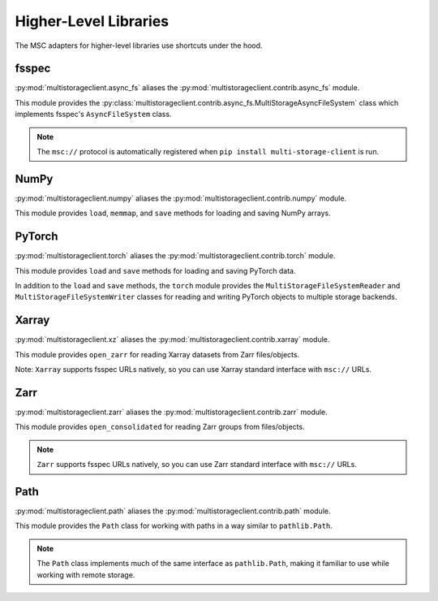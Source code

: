 ######################
Higher-Level Libraries
######################

The MSC adapters for higher-level libraries use shortcuts under the hood.

******
fsspec
******

:py:mod:`multistorageclient.async_fs` aliases the :py:mod:`multistorageclient.contrib.async_fs` module.

This module provides the :py:class:`multistorageclient.contrib.async_fs.MultiStorageAsyncFileSystem` class which implements fsspec's ``AsyncFileSystem`` class.

.. note:: The ``msc://`` protocol is automatically registered when ``pip install multi-storage-client`` is run.

.. code-block:: python
   :linenos:

   import multistorageclient as msc

   # Create an MSC-based AsyncFileSystem instance.
   fs = msc.async_fs.MultiStorageAsyncFileSystem()

   # Create a client for the data-s3-iad profile and open a file.
   file = fs.open("msc://data-s3-iad/animal-photos/red-panda.png")

   # Reuse the client for the data-s3-iad profile and download a file.
   fs.get_file(
       rpath="msc://data-s3-iad/animal-photos/red-panda.png",
       lpath="/tmp/animal-photos/red-panda.png"
   )

*****
NumPy
*****

:py:mod:`multistorageclient.numpy` aliases the :py:mod:`multistorageclient.contrib.numpy` module.

This module provides ``load``, ``memmap``, and ``save`` methods for loading and saving NumPy arrays.

.. code-block:: python
   :linenos:

   import multistorageclient as msc
   import numpy

   # Create a client for the data-s3-iad profile and load an array.
   array = msc.numpy.load("msc://data-s3-iad/numpy-arrays/ndarray-1.npz")

   # Reuse the client for the data-s3-iad profile and load a memory-mapped array.
   mmarray = msc.numpy.memmap("msc://data-s3-iad/numpy-arrays/ndarray-1.bin")

   # Reuse the client for the data-s3-iad profile and save an array.
   msc.numpy.save(
       numpy.array([1, 2, 3, 4, 5], dtype=numpy.int32),
       "msc://data-s3-iad/numpy-arrays/ndarray-2.npz"
   )

*******
PyTorch
*******

:py:mod:`multistorageclient.torch` aliases the :py:mod:`multistorageclient.contrib.torch` module.

This module provides ``load`` and ``save`` methods for loading and saving PyTorch data.

.. code-block:: python
   :linenos:

   import multistorageclient as msc
   import torch

   # Create a client for the data-s3-iad profile and load a tensor.
   tensor = msc.torch.load("msc://data-s3-iad/pytorch-tensors/tensor-1.pt")

   # Reuse the client for the data-s3-iad profile and save a tensor.
   msc.torch.save(
       torch.tensor([1, 2, 3, 4]),
       "msc://data-s3-iad/pytorch-tensors/tensor-2.pt"
   )

In addition to the ``load`` and ``save`` methods, the ``torch`` module provides the ``MultiStorageFileSystemReader`` and ``MultiStorageFileSystemWriter`` classes for reading and writing PyTorch objects to multiple storage backends.

.. code-block:: python
   :linenos:

   import multistorageclient as msc
   import torch
   import torch.distributed.checkpoint as dcp

   # Create a MultiStorageFileSystemWriter for the data-s3-iad profile.
   writer = msc.torch.MultiStorageFileSystemWriter("msc://data-s3-iad/checkpoint/1")
   dcp.save(
       state_dict=state_dict,
       storage_writer=writer,
   )

   # Create a MultiStorageFileSystemReader for the data-s3-iad profile.
   reader = msc.torch.MultiStorageFileSystemReader("msc://data-s3-iad/checkpoint/1")
   dcp.load(
       state_dict=loaded_state_dict,
       storage_reader=reader,
   )

******
Xarray
******

:py:mod:`multistorageclient.xz` aliases the :py:mod:`multistorageclient.contrib.xarray` module.

This module provides ``open_zarr`` for reading Xarray datasets from Zarr files/objects.

.. code-block:: python
   :linenos:

   import multistorageclient as msc

   # Create a client for the data-s3-iad profile and load a Zarr array into an Xarray dataset.
   xarray_dataset = msc.xz.open_zarr("msc://data-s3-iad/abc.zarr")

Note: ``Xarray`` supports fsspec URLs natively, so you can use Xarray standard interface with ``msc://`` URLs.

.. code-block:: python
   :linenos:

   import xarray

   # Use Xarray native interface to load a Zarr array into an Xarray dataset.
   xarray_dataset = xarray.open_zarr("msc://data-s3-iad/abc.zarr")

****
Zarr
****

:py:mod:`multistorageclient.zarr` aliases the :py:mod:`multistorageclient.contrib.zarr` module.

This module provides ``open_consolidated`` for reading Zarr groups from files/objects.

.. code-block:: python
   :linenos:

   import multistorageclient as msc

   # Create a client for the data-s3-iad profile and load a Zarr array.
   z = msc.zarr.open_consolidated("msc://data-s3-iad/abc.zarr")

.. note:: ``Zarr`` supports fsspec URLs natively, so you can use Zarr standard interface with ``msc://`` URLs.

.. code-block:: python
   :linenos:

   import zarr

   # Use Zarr native interface to load a Zarr array.
   z = zarr.open("msc://data-s3-iad/abc.zarr")

****
Path
****

:py:mod:`multistorageclient.path` aliases the :py:mod:`multistorageclient.contrib.path` module.

This module provides the ``Path`` class for working with paths in a way similar to ``pathlib.Path``.

.. code-block:: python
   :linenos:

   import multistorageclient as msc

   # Create a Path object for a file in the data-s3-iad profile
   path = msc.Path("msc://data-s3-iad/data/file.txt")

   # Get parent directory
   parent = path.parent  # msc://data-s3-iad/data

   # Get file name
   name = path.name  # file.txt

   # Join paths
   new_path = path.parent / "other.txt"  # msc://data-s3-iad/data/other.txt

   # Check if path exists
   exists = path.exists()

   # List contents of a directory
   for child in msc.Path("msc://data-s3-iad/data").iterdir():
       print(child)

   # Find files matching a pattern
   for matched in msc.Path("msc://data-s3-iad/data").glob("*.txt"):
       print(matched)

.. note:: The ``Path`` class implements much of the same interface as ``pathlib.Path``, making it familiar to use while working with remote storage.
